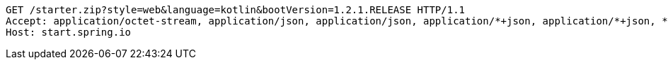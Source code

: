 [source,http,options="nowrap"]
----
GET /starter.zip?style=web&language=kotlin&bootVersion=1.2.1.RELEASE HTTP/1.1
Accept: application/octet-stream, application/json, application/json, application/*+json, application/*+json, */*
Host: start.spring.io

----